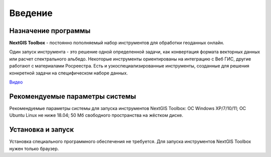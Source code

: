 .. sectionauthor:: Maxim Dubinin <maxim.dubinin@nextgis.com>
.. NextGIS Toolbox TOC

.. _toolbox_intro:

Введение
========

.. _toolbox_purpose:

Назначение программы
--------------------

**NextGIS Toolbox** - постоянно пополняемый набор инструментов для обработки геоданных онлайн. 

Один запуск инструмента - это решение одной определенной задачи, как конвертация формата векторных данных или расчет спектрального альбедо. Некоторые инструменты ориентированы на интеграцию с Веб ГИС, другие работают с материалами Росреестра. Есть и узкоспециализированные инструменты, созданные для решения конкретной задачи на специфическом наборе данных.

`Видео <https://youtu.be/Jsf4wXvuHFA?si=Px6lptMgqE4NYZo_>`_

.. _toolbox_launch_conditions:


Рекомендуемые параметры системы
-------------------------------

Рекомендуемые параметры системы для запуска инструментов NextGIS Toolbox: ОС Windows XP/7/10/11; ОС Ubuntu Linux не ниже 18.04; 50 Мб свободного пространства на жёстком диске.

.. _toolbox_run:

Установка и запуск
------------------
  
Установка специального программного обеспечения не требуется. Для запуска инструментов NextGIS Toolbox нужен только браузер.
